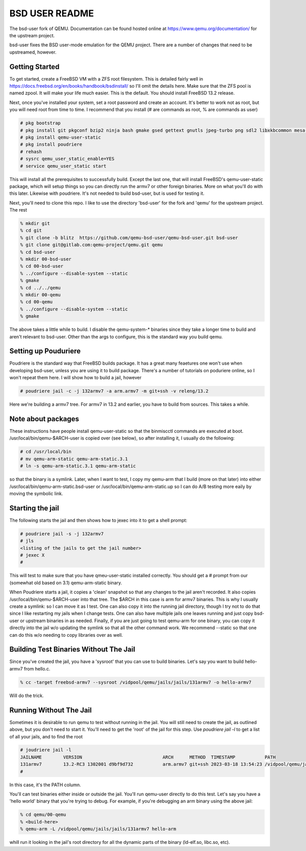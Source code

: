 ===============
BSD USER README
===============

The bsd-user fork of QEMU. Documentation can be found hosted online at
`<https://www.qemu.org/documentation/>`_ for the upstream project.

bsd-user fixes the BSD user-mode emulation for the QEMU project. There are a
number of changes that need to be upstreamed, however.

Getting Started
===============

To get started, create a FreeBSD VM with a ZFS root filesystem. This is detailed
fairly well in `<https://docs.freebsd.org/en/books/handbook/bsdinstall/>`_ so
I'll omit the details here. Make sure that the ZFS pool is named zpool. It will
make your life much easier. This is the default. You should install FreeBSD 13.2
release.

Next, once you've installed your system, set a root password and create an
account. It's better to work not as root, but you will need root from time to
time. I recommend that you install (# are commands as root, % are commands as user)

.. code-block:: shell

  # pkg bootstrap
  # pkg install git pkgconf bzip2 ninja bash gmake gsed gettext gnutls jpeg-turbo png sdl2 libxkbcommon mesa-libs zstd libslirp sndio python libproxy meson pixman bison
  # pkg install qemu-user-static
  # pkg install poudriere
  # rehash
  # sysrc qemu_user_static_enable=YES
  # service qemu_user_static start

This will install all the prerequisites to successfully build. Except the last
one, that will install FreeBSD's qemu-user-static package, which will setup
things so you can directly run the armv7 or other foreign binaries. More on what
you'll do with this later. Likewise with poudriere. It's not needed to build
bsd-user, but is used for testing it.

Next, you'll need to clone this repo. I like to use the directory 'bsd-user'
for the fork and 'qemu' for the upstream project. The rest 

.. code-block:: shell

  % mkdir git
  % cd git
  % git clone -b blitz  https://github.com/qemu-bsd-user/qemu-bsd-user.git bsd-user
  % git clone git@gitlab.com:qemu-project/qemu.git qemu
  % cd bsd-user
  % mkdir 00-bsd-user
  % cd 00-bsd-user
  % ../configure --disable-system --static
  % gmake
  % cd ../../qemu
  % mkdir 00-qemu
  % cd 00-qemu
  % ../configure --disable-system --static
  % gmake

The above takes a little while to build. I disable the qemu-system-* binaries
since they take a longer time to build and aren't relevant to bsd-user. Other
than the args to configure, this is the standard way you build qemu.

Setting up Pouduriere
====================

Poudriere is the standard way that FreeBSD builds package. It has a great many
feaetures one won't use when developing bsd-user, unless you are using it to
build package. There's a number of tutorials on poduriere online, so I won't
repeat them here. I will show how to build a jail, however

.. code-block:: shell

  # poudriere jail -c -j 132armv7 -a arm.armv7 -m git+ssh -v releng/13.2

Here we're building a armv7 tree. For armv7 in 13.2 and earlier, you have to
build from sources. This takes a while.

Note about packages
===================
These instructions have people install qemu-user-static so that the binmiscctl
commands are executed at boot. /usr/local/bin/qemu-$ARCH-user is copied over
(see below), so after installing it, I usually do the following:

.. code-block:: shell

  # cd /usr/local/bin
  # mv qemu-arm-static qemu-arm-static.3.1
  # ln -s qemu-arm-static.3.1 qemu-arm-static

so that the binary is a symlink. Later, when I want to test, I copy my qemu-arm
that I build (more on that later) into either
/usr/local/bin/qemu-arm-static.bsd-user or /usr/local/bin/qemu-arm-static.up
so I can do A/B testing more eaily by moving the symbolic link.

Starting the jail
=================

The following starts the jail and then shows how to jexec into it to get a shell
prompt:

.. code-block:: shell

  # poudriere jail -s -j 132armv7
  # jls
  <listing of the jails to get the jail number>
  # jexec X
  # 

This will test to make sure that you have qmeu-user-static installed
correctly. You should get a # prompt from our (somewhat old based on 3.1)
qemu-arm-static binary.

When Poudriere starts a jail, it copies a 'clean' snapshot so that any changes
to the jail aren't recorded. It also copies /usr/local/bin/qemu-$ARCH-user into
that tree. The $ARCH in this case is arm for armv7 binaries. This is why I
usually create a symlink: so I can move it as I test. One can also copy it into
the running jail directory, though I try not to do that since I like restarting
my jails when I change tests. One can also have multiple jails one leaves
running and just copy bsd-user or upstream binaries in as needed. Finally, if
you are just going to test qemu-arm for one binary, you can copy it directly
into the jail w/o updating the symlink so that all the other command work. We
recommend --static so that one can do this w/o needing to copy libraries over as
well.

Building Test Binaries Without The Jail
=======================================

Since you've created the jail, you have a 'sysroot' that you can use to build
binaries. Let's say you want to build hello-armv7 from hello.c.

.. code-block:: shell

 % cc -target freebsd-armv7 --sysroot /vidpool/qemu/jails/jails/131armv7 -o hello-armv7


Will do the trick.

Running Without The Jail
========================

Sometimes it is desirable to run qemu to test without running in the jail. You
will still need to create the jail, as outlined above, but you don't need to
start it. You'll need to get the 'root' of the jail for this step. Use
`poudriere jail -l` to get a list of all your jails, and to find the root

.. code-block:: shell

 # joudriere jail -l
 JAILNAME        VERSION                              ARCH      METHOD  TIMESTAMP           PATH
 131armv7        13.2-RC3 1302001 d9bf9d732           arm.armv7 git+ssh 2023-03-18 13:54:23 /vidpool/qemu/jails/jails/131armv7
 #

In this case, it's the PATH column.

You'll can test binaries either inside or outside the jail. You'll run qemu-user
directly to do this test. Let's say you have a 'hello world' binary that you're
trying to debug. For example, if you're debugging an arm binary using the above
jail:

.. code-block:: shell

 % cd qemu/00-qemu
 % <build-here>
 % qemu-arm -L /vidpool/qemu/jails/jails/131armv7 hello-arm

whill run it looking in the jail's root directory for all the dynamic parts of
the binary (ld-elf.so, libc.so, etc).

